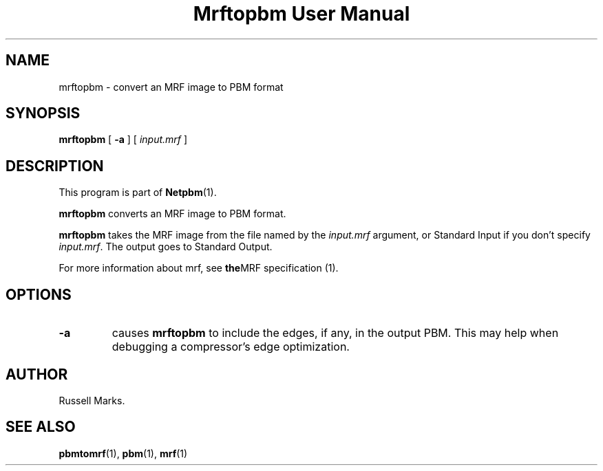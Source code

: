 ." This man page was generated by the Netpbm tool 'makeman' from HTML source.
." Do not hand-hack it!  If you have bug fixes or improvements, please find
." the corresponding HTML page on the Netpbm website, generate a patch
." against that, and send it to the Netpbm maintainer.
.TH "Mrftopbm User Manual" 0 "10 August 2003" "netpbm documentation"


.UN lbAB
.SH NAME
mrftopbm - convert an MRF image to PBM format

.UN lbAC
.SH SYNOPSIS

\fBmrftopbm\fP
[ \fB-a\fP ]
[ \fIinput.mrf\fP ]


.UN lbAD
.SH DESCRIPTION
.PP
This program is part of
.BR Netpbm (1).
.PP
\fBmrftopbm\fP converts an MRF image to PBM format. 
.PP
\fBmrftopbm\fP takes the MRF image from the file named by the
\fIinput.mrf\fP argument, or Standard Input if you don't specify
\fIinput.mrf\fP.  The output goes to Standard Output.
.PP
For more information about mrf, see
.BR the MRF
specification (1).


.UN lbAE
.SH OPTIONS


.TP
\fB-a\fP
causes \fBmrftopbm\fP to include the edges, if any, in the output
PBM.  This may help when debugging a compressor's edge optimization.


.UN lbAF
.UN lbAG
.SH AUTHOR

Russell Marks.



.UN lbAH
.SH SEE ALSO
.BR pbmtomrf (1),
.BR pbm (1),
.BR mrf (1)
